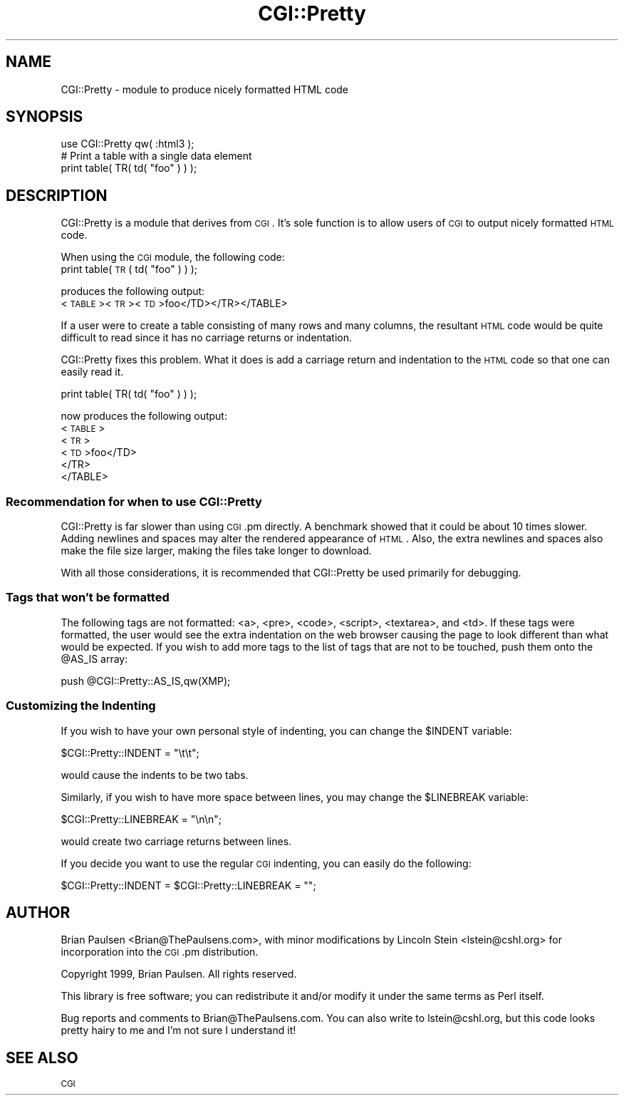 .\" Automatically generated by Pod::Man 2.23 (Pod::Simple 3.14)
.\"
.\" Standard preamble:
.\" ========================================================================
.de Sp \" Vertical space (when we can't use .PP)
.if t .sp .5v
.if n .sp
..
.de Vb \" Begin verbatim text
.ft CW
.nf
.ne \\$1
..
.de Ve \" End verbatim text
.ft R
.fi
..
.\" Set up some character translations and predefined strings.  \*(-- will
.\" give an unbreakable dash, \*(PI will give pi, \*(L" will give a left
.\" double quote, and \*(R" will give a right double quote.  \*(C+ will
.\" give a nicer C++.  Capital omega is used to do unbreakable dashes and
.\" therefore won't be available.  \*(C` and \*(C' expand to `' in nroff,
.\" nothing in troff, for use with C<>.
.tr \(*W-
.ds C+ C\v'-.1v'\h'-1p'\s-2+\h'-1p'+\s0\v'.1v'\h'-1p'
.ie n \{\
.    ds -- \(*W-
.    ds PI pi
.    if (\n(.H=4u)&(1m=24u) .ds -- \(*W\h'-12u'\(*W\h'-12u'-\" diablo 10 pitch
.    if (\n(.H=4u)&(1m=20u) .ds -- \(*W\h'-12u'\(*W\h'-8u'-\"  diablo 12 pitch
.    ds L" ""
.    ds R" ""
.    ds C` ""
.    ds C' ""
'br\}
.el\{\
.    ds -- \|\(em\|
.    ds PI \(*p
.    ds L" ``
.    ds R" ''
'br\}
.\"
.\" Escape single quotes in literal strings from groff's Unicode transform.
.ie \n(.g .ds Aq \(aq
.el       .ds Aq '
.\"
.\" If the F register is turned on, we'll generate index entries on stderr for
.\" titles (.TH), headers (.SH), subsections (.SS), items (.Ip), and index
.\" entries marked with X<> in POD.  Of course, you'll have to process the
.\" output yourself in some meaningful fashion.
.ie \nF \{\
.    de IX
.    tm Index:\\$1\t\\n%\t"\\$2"
..
.    nr % 0
.    rr F
.\}
.el \{\
.    de IX
..
.\}
.\"
.\" Accent mark definitions (@(#)ms.acc 1.5 88/02/08 SMI; from UCB 4.2).
.\" Fear.  Run.  Save yourself.  No user-serviceable parts.
.    \" fudge factors for nroff and troff
.if n \{\
.    ds #H 0
.    ds #V .8m
.    ds #F .3m
.    ds #[ \f1
.    ds #] \fP
.\}
.if t \{\
.    ds #H ((1u-(\\\\n(.fu%2u))*.13m)
.    ds #V .6m
.    ds #F 0
.    ds #[ \&
.    ds #] \&
.\}
.    \" simple accents for nroff and troff
.if n \{\
.    ds ' \&
.    ds ` \&
.    ds ^ \&
.    ds , \&
.    ds ~ ~
.    ds /
.\}
.if t \{\
.    ds ' \\k:\h'-(\\n(.wu*8/10-\*(#H)'\'\h"|\\n:u"
.    ds ` \\k:\h'-(\\n(.wu*8/10-\*(#H)'\`\h'|\\n:u'
.    ds ^ \\k:\h'-(\\n(.wu*10/11-\*(#H)'^\h'|\\n:u'
.    ds , \\k:\h'-(\\n(.wu*8/10)',\h'|\\n:u'
.    ds ~ \\k:\h'-(\\n(.wu-\*(#H-.1m)'~\h'|\\n:u'
.    ds / \\k:\h'-(\\n(.wu*8/10-\*(#H)'\z\(sl\h'|\\n:u'
.\}
.    \" troff and (daisy-wheel) nroff accents
.ds : \\k:\h'-(\\n(.wu*8/10-\*(#H+.1m+\*(#F)'\v'-\*(#V'\z.\h'.2m+\*(#F'.\h'|\\n:u'\v'\*(#V'
.ds 8 \h'\*(#H'\(*b\h'-\*(#H'
.ds o \\k:\h'-(\\n(.wu+\w'\(de'u-\*(#H)/2u'\v'-.3n'\*(#[\z\(de\v'.3n'\h'|\\n:u'\*(#]
.ds d- \h'\*(#H'\(pd\h'-\w'~'u'\v'-.25m'\f2\(hy\fP\v'.25m'\h'-\*(#H'
.ds D- D\\k:\h'-\w'D'u'\v'-.11m'\z\(hy\v'.11m'\h'|\\n:u'
.ds th \*(#[\v'.3m'\s+1I\s-1\v'-.3m'\h'-(\w'I'u*2/3)'\s-1o\s+1\*(#]
.ds Th \*(#[\s+2I\s-2\h'-\w'I'u*3/5'\v'-.3m'o\v'.3m'\*(#]
.ds ae a\h'-(\w'a'u*4/10)'e
.ds Ae A\h'-(\w'A'u*4/10)'E
.    \" corrections for vroff
.if v .ds ~ \\k:\h'-(\\n(.wu*9/10-\*(#H)'\s-2\u~\d\s+2\h'|\\n:u'
.if v .ds ^ \\k:\h'-(\\n(.wu*10/11-\*(#H)'\v'-.4m'^\v'.4m'\h'|\\n:u'
.    \" for low resolution devices (crt and lpr)
.if \n(.H>23 .if \n(.V>19 \
\{\
.    ds : e
.    ds 8 ss
.    ds o a
.    ds d- d\h'-1'\(ga
.    ds D- D\h'-1'\(hy
.    ds th \o'bp'
.    ds Th \o'LP'
.    ds ae ae
.    ds Ae AE
.\}
.rm #[ #] #H #V #F C
.\" ========================================================================
.\"
.IX Title "CGI::Pretty 3"
.TH CGI::Pretty 3 "2011-01-05" "perl v5.12.5" "User Contributed Perl Documentation"
.\" For nroff, turn off justification.  Always turn off hyphenation; it makes
.\" way too many mistakes in technical documents.
.if n .ad l
.nh
.SH "NAME"
CGI::Pretty \- module to produce nicely formatted HTML code
.SH "SYNOPSIS"
.IX Header "SYNOPSIS"
.Vb 1
\&    use CGI::Pretty qw( :html3 );
\&
\&    # Print a table with a single data element
\&    print table( TR( td( "foo" ) ) );
.Ve
.SH "DESCRIPTION"
.IX Header "DESCRIPTION"
CGI::Pretty is a module that derives from \s-1CGI\s0.  It's sole function is to
allow users of \s-1CGI\s0 to output nicely formatted \s-1HTML\s0 code.
.PP
When using the \s-1CGI\s0 module, the following code:
    print table( \s-1TR\s0( td( \*(L"foo\*(R" ) ) );
.PP
produces the following output:
    <\s-1TABLE\s0><\s-1TR\s0><\s-1TD\s0>foo</TD></TR></TABLE>
.PP
If a user were to create a table consisting of many rows and many columns,
the resultant \s-1HTML\s0 code would be quite difficult to read since it has no
carriage returns or indentation.
.PP
CGI::Pretty fixes this problem.  What it does is add a carriage
return and indentation to the \s-1HTML\s0 code so that one can easily read
it.
.PP
.Vb 1
\&    print table( TR( td( "foo" ) ) );
.Ve
.PP
now produces the following output:
    <\s-1TABLE\s0>
       <\s-1TR\s0>
          <\s-1TD\s0>foo</TD>
       </TR>
    </TABLE>
.SS "Recommendation for when to use CGI::Pretty"
.IX Subsection "Recommendation for when to use CGI::Pretty"
CGI::Pretty is far slower than using \s-1CGI\s0.pm directly. A benchmark showed that
it could be about 10 times slower. Adding newlines and spaces may alter the
rendered appearance of \s-1HTML\s0. Also, the extra newlines and spaces also make the
file size larger, making the files take longer to download.
.PP
With all those considerations, it is recommended that CGI::Pretty be used
primarily for debugging.
.SS "Tags that won't be formatted"
.IX Subsection "Tags that won't be formatted"
The following tags are not formatted: <a>, <pre>, <code>, <script>, <textarea>, and <td>.
If these tags were formatted, the
user would see the extra indentation on the web browser causing the page to
look different than what would be expected.  If you wish to add more tags to
the list of tags that are not to be touched, push them onto the \f(CW@AS_IS\fR array:
.PP
.Vb 1
\&    push @CGI::Pretty::AS_IS,qw(XMP);
.Ve
.SS "Customizing the Indenting"
.IX Subsection "Customizing the Indenting"
If you wish to have your own personal style of indenting, you can change the
\&\f(CW$INDENT\fR variable:
.PP
.Vb 1
\&    $CGI::Pretty::INDENT = "\et\et";
.Ve
.PP
would cause the indents to be two tabs.
.PP
Similarly, if you wish to have more space between lines, you may change the
\&\f(CW$LINEBREAK\fR variable:
.PP
.Vb 1
\&    $CGI::Pretty::LINEBREAK = "\en\en";
.Ve
.PP
would create two carriage returns between lines.
.PP
If you decide you want to use the regular \s-1CGI\s0 indenting, you can easily do 
the following:
.PP
.Vb 1
\&    $CGI::Pretty::INDENT = $CGI::Pretty::LINEBREAK = "";
.Ve
.SH "AUTHOR"
.IX Header "AUTHOR"
Brian Paulsen <Brian@ThePaulsens.com>, with minor modifications by
Lincoln Stein <lstein@cshl.org> for incorporation into the \s-1CGI\s0.pm
distribution.
.PP
Copyright 1999, Brian Paulsen.  All rights reserved.
.PP
This library is free software; you can redistribute it and/or modify
it under the same terms as Perl itself.
.PP
Bug reports and comments to Brian@ThePaulsens.com.  You can also write
to lstein@cshl.org, but this code looks pretty hairy to me and I'm not
sure I understand it!
.SH "SEE ALSO"
.IX Header "SEE ALSO"
\&\s-1CGI\s0
